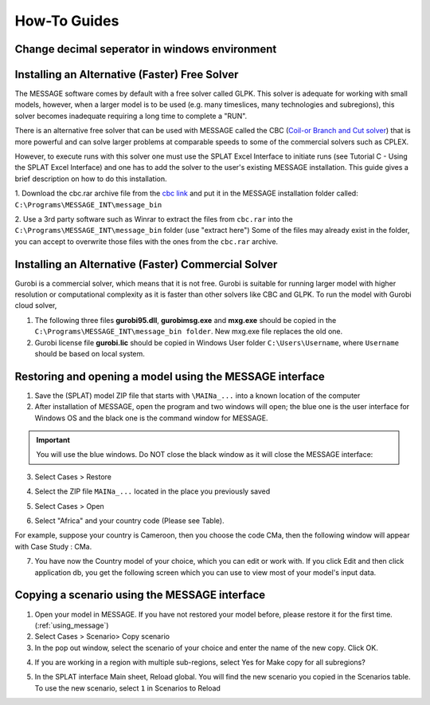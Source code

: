 .. role:: inputcell
    :class: inputcell
.. role:: interfacecell
    :class: interfacecell
.. role:: button
    :class: button

How-To Guides
=================

.. _change_decimal_seperator:

Change decimal seperator in windows environment
----------------------------------------------------------------


.. image:: /images/how_to_ChangeDecimalSeparator1.png

.. image:: /images/how_to_ChangeDecimalSeparator2.png

.. image:: /images/how_to_ChangeDecimalSeparator3.png

.. image:: /images/how_to_ChangeDecimalSeparator4.png

.. image:: /images/how_to_ChangeDecimalSeparator5.png

.. image:: /images/how_to_ChangeDecimalSeparator6.png

.. image:: /images/how_to_ChangeDecimalSeparator7.png


.. _install_solver:

Installing an Alternative (Faster) Free Solver
----------------------------------------------------------------

The MESSAGE software comes by default with a free solver called GLPK. This solver is adequate for working with small models, however, when a larger model is to be used (e.g. many timeslices, many technologies and subregions), this solver becomes inadequate requiring a long time to complete a "RUN".

There is an alternative free solver that can be used with MESSAGE called the CBC (`Coil-or Branch and Cut solver`_) that is more powerful and can solve larger problems at comparable speeds to some of the commercial solvers such as CPLEX.

However, to execute runs with this solver one must use the SPLAT Excel Interface to initiate runs (see Tutorial C - Using the SPLAT Excel Interface) and one has to add the solver to the user's existing MESSAGE installation. This guide gives a brief description on how to do this installation.

1. Download the cbc.rar archive file from the `cbc link`_ and put it in the MESSAGE installation folder called:
``C:\Programs\MESSAGE_INT\message_bin``

.. _cbc link: https://irena.sharepoint.com/:u:/r/sites/EPS/PTG%20Tools%20and%20Data/SPLAT%20kit/Software/AlternativeSolver/cbc_files.rar?csf=1&web=1&e=QPdmhj

.. _Coil-or Branch and Cut solver: https://github.com/coin-or/Cbc

.. image:: /images/how_to_1.png

2. Use a 3rd party software such as Winrar to extract the files from ``cbc.rar`` into the ``C:\Programs\MESSAGE_INT\message_bin`` folder (use "extract here")
Some of the files may already exist in the folder, you can accept to overwrite those files with the ones from the ``cbc.rar`` archive.

.. _install_solver_gurobi:

Installing an Alternative (Faster) Commercial Solver
----------------------------------------------------------------

Gurobi is a commercial solver, which means that it is not free. Gurobi is suitable for running larger model with higher resolution or computational complexity as it is faster than other solvers like CBC and GLPK. 
To run the model with Gurobi cloud solver, 

1. The following three files **gurobi95.dll**, **gurobimsg.exe** and **mxg.exe** should be copied in the ``C:\Programs\MESSAGE_INT\message_bin folder``. New mxg.exe file replaces the old one. 

2. Gurobi license file **gurobi.lic** should be copied in Windows User folder ``C:\Users\Username``, where ``Username`` should be based on local system.

.. _using_message:

Restoring and opening a model using the MESSAGE interface
--------------------------------------------------------------------------------

1. Save the (SPLAT) model ZIP file that starts with ``\MAINa_...`` into a known location of the computer

2. After installation of MESSAGE, open the program and two windows will open; the blue one is the user interface for Windows OS and the black one is the command window for MESSAGE.

.. important::

    You will use the blue windows. Do NOT close the black window as it will close the MESSAGE interface:

.. image:: /images/how_to_using_message_1.png

.. image:: /images/how_to_using_message_2.png

3. Select :button:`Cases` > :button:`Restore`

.. image:: /images/how_to_using_message_3.png

4. Select the ZIP file ``MAINa_...`` located in the place you previously saved

.. image:: /images/how_to_using_message_4.png

5. Select :button:`Cases` > :button:`Open`

.. image:: /images/how_to_using_message_5.png

.. image:: /images/how_to_using_message_6.png

6. Select "Africa" and your country code (Please see Table).

.. image:: /images/how_to_using_message_9.png

For example, suppose your country is Cameroon, then you choose the code CMa, then the following window will appear with Case Study : CMa.

.. image:: /images/how_to_using_message_7.png

.. image:: /images/how_to_using_message_8.png

7. You have now the Country model of your choice, which you can edit or work with. If you click :button:`Edit` and then click :button:`application db`, you get the following screen which you can use to view most of your model's input data.

.. image:: /images/how_to_using_message_10.png

.. _message_copy_scenario:

Copying a scenario using the MESSAGE interface
-----------------------------------------------------------------

1. Open your model in MESSAGE. If you have not restored your model before, please restore it for the first time. (:ref:`using_message`)

2. Select :button:`Cases` > :button:`Scenario`> :button:`Copy scenario`

3. In the pop out window, select the scenario of your choice and enter the name of the new copy. Click :button:`OK`.

.. image:: /images/how_to_copy_scenario.PNG

4. If you are working in a region with multiple sub-regions, select :button:`Yes` for :button:`Make copy for all subregions`?

.. image:: /images/how_to_copy_scenario_2.PNG

5. In the SPLAT interface Main sheet, Reload global. You will find the new scenario you copied in the Scenarios table. To use the new scenario, select ``1`` in Scenarios to Reload